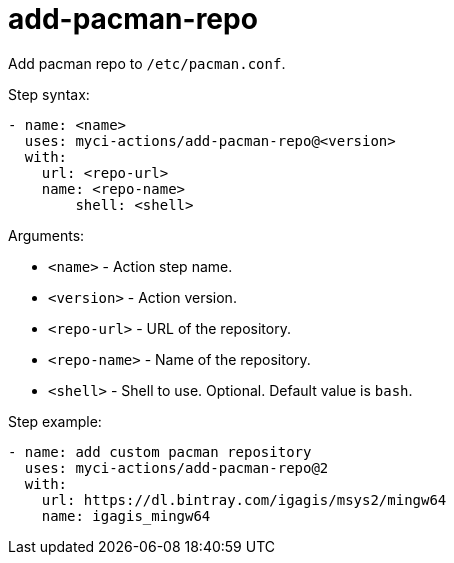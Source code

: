 = add-pacman-repo

Add pacman repo to `/etc/pacman.conf`.

Step syntax:

....
- name: <name>
  uses: myci-actions/add-pacman-repo@<version>
  with:
    url: <repo-url>
    name: <repo-name>
	shell: <shell>
....

Arguments:

- `<name>` - Action step name.
- `<version>` - Action version.
- `<repo-url>` - URL of the repository.
- `<repo-name>` - Name of the repository.
- `<shell>` - Shell to use. Optional. Default value is `bash`.

Step example:
....
- name: add custom pacman repository
  uses: myci-actions/add-pacman-repo@2
  with:
    url: https://dl.bintray.com/igagis/msys2/mingw64
    name: igagis_mingw64
....
